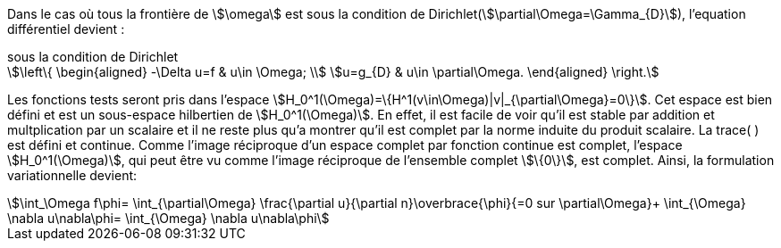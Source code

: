 Dans le cas où tous la frontière de stem:[\omega] est sous la condition de Dirichlet(stem:[\partial\Omega=\Gamma_{D}]), l'equation différentiel devient :

.sous la condition de Dirichlet
[stem]
++++
\left\{
\begin{aligned}
-\Delta u=f & u\in \Omega; \\
u=g_{D} & u\in \partial\Omega.
\end{aligned}
\right.
++++

Les fonctions tests seront pris dans l'espace stem:[H_0^1(\Omega)=\{H^1(v\in\Omega)|v|_{\partial\Omega}=0\}].
Cet espace est bien défini et est un sous-espace hilbertien de stem:[H_0^1(\Omega)].
En effet, il est facile de voir qu'il est stable par addition et multplication par un scalaire et il ne reste plus qu'a montrer qu'il est complet par la norme induite du produit scalaire. 
La trace( ) est défini et continue. 
Comme l'image réciproque d'un espace complet par fonction continue est complet, l'espace stem:[H_0^1(\Omega)], qui peut être vu comme l'image réciproque de l'ensemble complet stem:[\{0\}], est complet.
Ainsi, la formulation variationnelle devient: 

[stem]
++++
\int_\Omega f\phi=
\int_{\partial\Omega} \frac{\partial u}{\partial n}\overbrace{\phi}{=0 sur \partial\Omega}+
\int_{\Omega} \nabla u\nabla\phi=
\int_{\Omega} \nabla u\nabla\phi
++++

 


